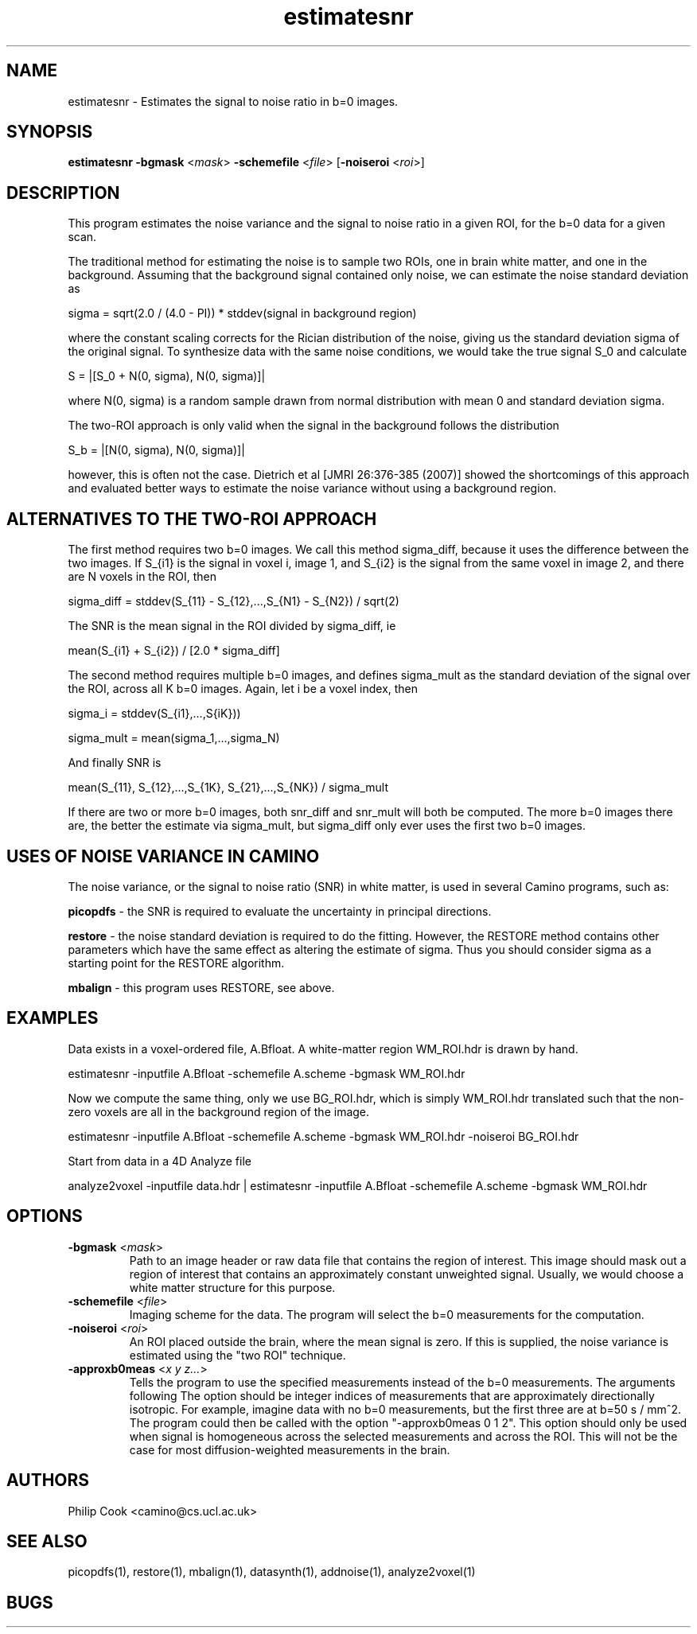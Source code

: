 .\" $Id$

.TH estimatesnr 1

.SH NAME
estimatesnr \- Estimates the signal to noise ratio in b=0 images.

.SH SYNOPSIS
\fBestimatesnr\fR \fB-bgmask\fR <\fImask\fR> \fB-schemefile\fR <\fIfile\fR>
[\fB-noiseroi\fR <\fIroi\fR>]

.SH DESCRIPTION

This program estimates the noise variance and the signal to noise ratio in a given ROI,
for the b=0 data for a given scan.

The traditional method for estimating the noise is to sample two ROIs, one in brain white
matter, and one in the background. Assuming that the background signal contained only
noise, we can estimate the noise standard deviation as

  sigma = sqrt(2.0 / (4.0 - PI)) * stddev(signal in background region)

where the constant scaling corrects for the Rician distribution of the noise, giving us
the standard deviation sigma of the original signal. To synthesize data with the same
noise conditions, we would take the true signal S_0 and calculate

  S = |[S_0 + N(0, sigma), N(0, sigma)]|

where N(0, sigma) is a random sample drawn from normal distribution with mean 0 and
standard deviation sigma.

The two-ROI approach is only valid when the signal in the background follows the
distribution

  S_b = |[N(0, sigma), N(0, sigma)]|

however, this is often not the case. Dietrich et al [JMRI 26:376-385 (2007)] showed the
shortcomings of this approach and evaluated better ways to estimate the noise variance
without using a background region.

.SH ALTERNATIVES TO THE TWO-ROI APPROACH

The first method requires two b=0 images. We call this method sigma_diff, because it uses
the difference between the two images. If S_{i1} is the signal in voxel i, image 1, and
S_{i2} is the signal from the same voxel in image 2, and there are N voxels in the ROI,
then

  sigma_diff = stddev(S_{11} - S_{12},...,S_{N1} - S_{N2}) / sqrt(2)

The SNR is the mean signal in the ROI divided by sigma_diff, ie

  mean(S_{i1} + S_{i2}) / [2.0 * sigma_diff]

The second method requires multiple b=0 images, and defines sigma_mult as the standard
deviation of the signal over the ROI, across all K b=0 images. Again, let i be a voxel
index, then

  sigma_i = stddev(S_{i1},...,S{iK}))

  sigma_mult = mean(sigma_1,...,sigma_N)

And finally SNR is

  mean(S_{11}, S_{12},...,S_{1K}, S_{21},...,S_{NK}) / sigma_mult

If there are two or more b=0 images, both snr_diff and snr_mult will both be computed.
The more b=0 images there are, the better the estimate via sigma_mult, but sigma_diff
only ever uses the first two b=0 images.

.SH USES OF NOISE VARIANCE IN CAMINO

The noise variance, or the signal to noise ratio (SNR) in white matter, is used in
several Camino programs, such as:

\fBpicopdfs\fR - the SNR is required to evaluate the uncertainty in principal directions.

\fBrestore\fR - the noise standard deviation is required to do the fitting. However, the
RESTORE method contains other parameters which have the same effect as altering the
estimate of sigma. Thus you should consider sigma as a starting point for the RESTORE
algorithm.

\fBmbalign\fR - this program uses RESTORE, see above.

.SH EXAMPLES

Data exists in a voxel-ordered file, A.Bfloat. A white-matter region WM_ROI.hdr is drawn
by hand.

  estimatesnr -inputfile A.Bfloat -schemefile A.scheme -bgmask WM_ROI.hdr

Now we compute the same thing, only we use BG_ROI.hdr, which is simply WM_ROI.hdr
translated such that the non-zero voxels are all in the background region of the image.

  estimatesnr -inputfile A.Bfloat -schemefile A.scheme -bgmask WM_ROI.hdr -noiseroi BG_ROI.hdr

Start from data in a 4D Analyze file

  analyze2voxel -inputfile data.hdr | estimatesnr -inputfile A.Bfloat -schemefile A.scheme -bgmask WM_ROI.hdr

.SH OPTIONS
.TP
.B \-bgmask\fR <\fImask\fR> 
Path to an image header or raw data file that contains the region of interest. This image
should mask  out a region of interest that contains an approximately constant unweighted
signal. Usually, we would choose a white matter structure for this purpose.

.TP
.B \-schemefile\fR <\fIfile\fR> 
Imaging scheme for the data. The program will select the b=0 measurements for the
computation.

.TP
.B \-noiseroi\fR <\fIroi\fR> 
An ROI placed outside the brain, where the mean signal is zero. If this is supplied, the
noise variance is estimated using the "two ROI" technique.

.TP
.B \-approxb0meas\fR <\fIx y z...\fR> 
Tells the program to use the specified measurements instead of the b=0 measurements. The
arguments following The option should be integer indices of measurements that are
approximately directionally isotropic. For example, imagine data with no b=0
measurements, but the first three are at b=50 s / mm^2. The program could then be called
with the option "-approxb0meas 0 1 2". This option should only be used when signal is
homogeneous across the selected measurements and across the ROI. This will not be the
case for most diffusion-weighted measurements in the brain.

.SH "AUTHORS"
Philip Cook <camino@cs.ucl.ac.uk>

.SH SEE ALSO
picopdfs(1), restore(1), mbalign(1), datasynth(1), addnoise(1), analyze2voxel(1)

.SH BUGS
